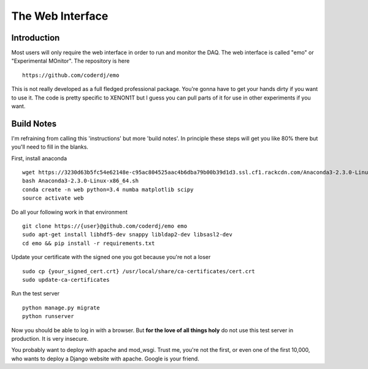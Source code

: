 ==============================
The Web Interface
==============================

Introduction
--------------

Most users will only require the web interface in order to run and
monitor the DAQ. The web interface is called "emo" or "Experimental
MOnitor". The repository is here ::

  https://github.com/coderdj/emo

This is not really developed as a full fledged professional package.
You're gonna have to get your hands dirty if you want to use it. The
code is pretty specific to XENON1T but I guess you can pull parts of
it for use in other experiments if you want.

Build Notes
-----------

I'm refraining from calling this 'instructions' but more 'build notes'.
In principle these steps will get you like 80% there but you'll need to 
fill in the blanks.

First, install anaconda ::

  wget https://3230d63b5fc54e62148e-c95ac804525aac4b6dba79b00b39d1d3.ssl.cf1.rackcdn.com/Anaconda3-2.3.0-Linux-x86_64.sh
  bash Anaconda3-2.3.0-Linux-x86_64.sh
  conda create -n web python=3.4 numba matplotlib scipy
  source activate web

Do all your following work in that environment ::

  git clone https://{user}@github.com/coderdj/emo emo
  sudo apt-get install libhdf5-dev snappy libldap2-dev libsasl2-dev
  cd emo && pip install -r requirements.txt

Update your certificate with the signed one you got because you're not a loser ::

  sudo cp {your_signed_cert.crt} /usr/local/share/ca-certificates/cert.crt
  sudo update-ca-certificates

Run the test server ::

  python manage.py migrate
  python runserver

Now you should be able to log in with a browser. But **for the love of all
things holy** do not use this test server in production. It is very insecure.

You probably want to deploy with apache and mod_wsgi. Trust me, you're not the 
first, or even one of the first 10,000, who wants to deploy a Django website
with apache. Google is your friend.
